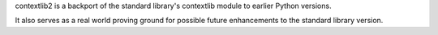 contextlib2 is a backport of the standard library's contextlib module to earlier Python versions.

It also serves as a real world proving ground for possible future enhancements to the standard library version.


